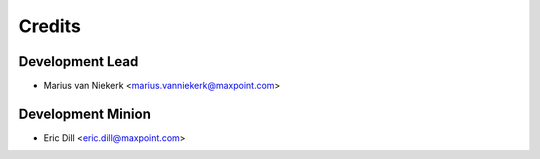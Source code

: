 =======
Credits
=======

Development Lead
----------------

* Marius van Niekerk <marius.vanniekerk@maxpoint.com>

Development Minion
------------------

* Eric Dill <eric.dill@maxpoint.com>
